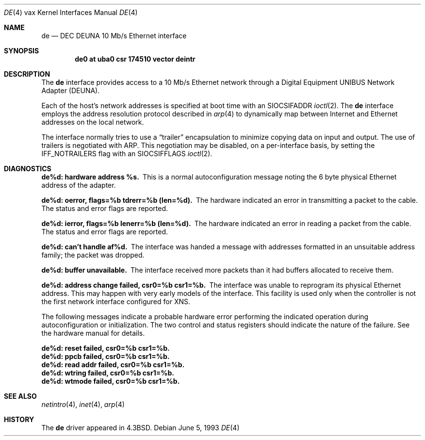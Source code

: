 .\"	$NetBSD: de.4,v 1.7 2001/04/11 19:21:17 wiz Exp $
.\"
.\" Copyright (c) 1986, 1991, 1993
.\"	The Regents of the University of California.  All rights reserved.
.\"
.\" Redistribution and use in source and binary forms, with or without
.\" modification, are permitted provided that the following conditions
.\" are met:
.\" 1. Redistributions of source code must retain the above copyright
.\"    notice, this list of conditions and the following disclaimer.
.\" 2. Redistributions in binary form must reproduce the above copyright
.\"    notice, this list of conditions and the following disclaimer in the
.\"    documentation and/or other materials provided with the distribution.
.\" 3. All advertising materials mentioning features or use of this software
.\"    must display the following acknowledgement:
.\"	This product includes software developed by the University of
.\"	California, Berkeley and its contributors.
.\" 4. Neither the name of the University nor the names of its contributors
.\"    may be used to endorse or promote products derived from this software
.\"    without specific prior written permission.
.\"
.\" THIS SOFTWARE IS PROVIDED BY THE REGENTS AND CONTRIBUTORS ``AS IS'' AND
.\" ANY EXPRESS OR IMPLIED WARRANTIES, INCLUDING, BUT NOT LIMITED TO, THE
.\" IMPLIED WARRANTIES OF MERCHANTABILITY AND FITNESS FOR A PARTICULAR PURPOSE
.\" ARE DISCLAIMED.  IN NO EVENT SHALL THE REGENTS OR CONTRIBUTORS BE LIABLE
.\" FOR ANY DIRECT, INDIRECT, INCIDENTAL, SPECIAL, EXEMPLARY, OR CONSEQUENTIAL
.\" DAMAGES (INCLUDING, BUT NOT LIMITED TO, PROCUREMENT OF SUBSTITUTE GOODS
.\" OR SERVICES; LOSS OF USE, DATA, OR PROFITS; OR BUSINESS INTERRUPTION)
.\" HOWEVER CAUSED AND ON ANY THEORY OF LIABILITY, WHETHER IN CONTRACT, STRICT
.\" LIABILITY, OR TORT (INCLUDING NEGLIGENCE OR OTHERWISE) ARISING IN ANY WAY
.\" OUT OF THE USE OF THIS SOFTWARE, EVEN IF ADVISED OF THE POSSIBILITY OF
.\" SUCH DAMAGE.
.\"
.\"     from: @(#)de.4	8.1 (Berkeley) 6/5/93
.\"
.Dd June 5, 1993
.Dt DE 4 vax
.Os
.Sh NAME
.Nm de
.Nd
.Tn DEC DEUNA
10 Mb/s Ethernet interface
.Sh SYNOPSIS
.Cd "de0 at uba0 csr 174510 vector deintr"
.Sh DESCRIPTION
The
.Nm de
interface provides access to a 10 Mb/s Ethernet network through
a Digital Equipment
.Tn UNIBUS
Network Adapter
.Pq Tn DEUNA .
.Pp
Each of the host's network addresses
is specified at boot time with an
.Dv SIOCSIFADDR
.Xr ioctl 2 .
The
.Nm de
interface employs the address resolution protocol described in
.Xr arp 4
to dynamically map between Internet and Ethernet addresses on the local
network.
.Pp
The interface normally tries to use a
.Dq trailer
encapsulation
to minimize copying data on input and output.
The use of trailers is negotiated with
.Tn ARP .
This negotiation may be disabled, on a per-interface basis,
by setting the
.Dv IFF_NOTRAILERS
flag with an 
.Dv SIOCSIFFLAGS
.Xr ioctl 2 .
.Sh DIAGNOSTICS
.Bl -diag
.It de%d: hardware address %s.
This is a normal autoconfiguration message noting the 6 byte physical
Ethernet address of the adapter.
.Pp
.It de%d: oerror, flags=%b tdrerr=%b (len=%d).
The hardware indicated an error
in transmitting a packet to the cable.
The status and error flags are reported.
.Pp
.It de%d: ierror, flags=%b lenerr=%b (len=%d).
The hardware indicated an error
in reading a packet from the cable.
The status and error flags are reported.
.Pp
.It de%d: can't handle af%d.
The interface was handed
a message with addresses formatted in an unsuitable address
family; the packet was dropped.
.Pp
.It de%d: buffer unavailable.
The interface received more packets
than it had buffers allocated to receive them.
.Pp
.It de%d: address change failed, csr0=%b csr1=%b.
The interface was unable to reprogram
its physical Ethernet address.
This may happen with very early models of the interface.
This facility is used only when
the controller is not the first network interface configured for
.Tn XNS .
.El
.Pp
The following messages indicate a probable hardware error performing
the indicated operation during autoconfiguration or initialization.
The two control and status registers
should indicate the nature of the failure.
See the hardware manual for details.
.Pp
.Bl -diag
.It de%d: reset failed, csr0=%b csr1=%b.
.It de%d: ppcb failed, csr0=%b csr1=%b.
.It de%d: read addr failed, csr0=%b csr1=%b.
.It de%d: wtring failed, csr0=%b csr1=%b.
.It de%d: wtmode failed, csr0=%b csr1=%b.
.El
.Sh SEE ALSO
.Xr netintro 4 ,
.Xr inet 4 ,
.Xr arp 4
.Sh HISTORY
The
.Nm
driver appeared in
.Bx 4.3 .
